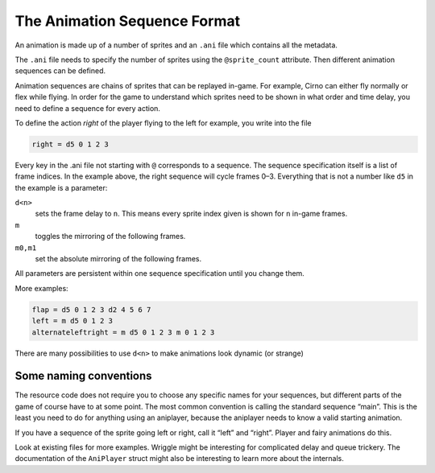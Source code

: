 The Animation Sequence Format
=============================

An animation is made up of a number of sprites and an ``.ani`` file which contains all the metadata.

The ``.ani`` file needs to specify the number of sprites using the ``@sprite_count`` attribute. Then different animation
sequences can be defined.

Animation sequences are chains of sprites that can be replayed in-game. For example, Cirno can either fly normally or
flex while flying. In order for the game to understand which sprites need to be shown in what order and time delay, you
need to define a sequence for every action.

To define the action *right* of the player flying to the left for example, you write into the file

.. code:: c

   right = d5 0 1 2 3

Every key in the .ani file not starting with ``@`` corresponds to a sequence. The sequence specification itself is a
list of frame indices. In the example above, the right sequence will cycle frames 0–3. Everything that is not a number
like ``d5`` in the example is a parameter:

``d<n>``
   sets the frame delay to ``n``. This means every sprite index given is shown for ``n`` in-game frames.
``m``
   toggles the mirroring of the following frames.
``m0,m1``
   set the absolute mirroring of the following frames.

All parameters are persistent within one sequence specification until you change them.

More examples:

.. code:: c

   flap = d5 0 1 2 3 d2 4 5 6 7
   left = m d5 0 1 2 3
   alternateleftright = m d5 0 1 2 3 m 0 1 2 3

There are many possibilities to use ``d<n>`` to make animations look dynamic (or strange)

Some naming conventions
^^^^^^^^^^^^^^^^^^^^^^^

The resource code does not require you to choose any specific names for your sequences, but different parts of the game
of course have to at some point. The most common convention is calling the standard sequence “main”. This is the least
you need to do for anything using an aniplayer, because the aniplayer needs to know a valid starting animation.

If you have a sequence of the sprite going left or right, call it “left” and “right”. Player and fairy animations do
this.

Look at existing files for more examples. Wriggle might be interesting for complicated delay and queue trickery. The
documentation of the ``AniPlayer`` struct might also be interesting to learn more about the internals.
